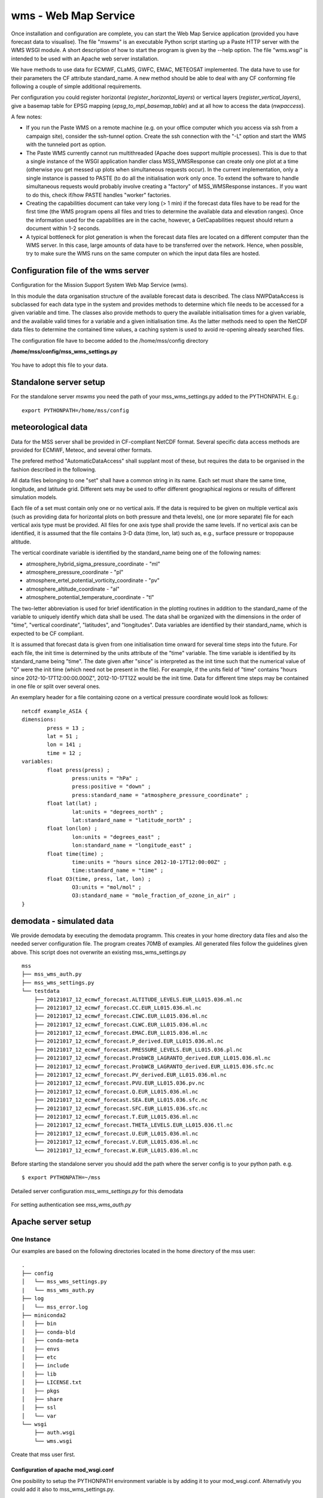 wms - Web Map Service
=====================================

Once installation and configuration are complete, you can start the
Web Map Service application (provided you have forecast data to visualise).
The file "mswms" is an executable Python script starting up a Paste HTTP server
with the WMS WSGI module.
A short description of how to start the program is given by the --help option.
The file "wms.wsgi" is intended to be used with an Apache web server
installation.

We have methods to use data for ECMWF, CLaMS, GWFC, EMAC, METEOSAT implemented.
The data have to use for their parameters the CF attribute standard_name.
A new method should be able to deal with any CF conforming file following a
couple of simple additional requirements.

Per configuration you could register horizontal (*register_horizontal_layers*)
or vertical layers (*register_vertical_layers*), give a basemap
table for EPSG mapping (*epsg_to_mpl_basemap_table*) and at all how to access the data (*nwpaccess*).


A few notes:

- If you run the Paste WMS on a remote machine (e.g. on your office
  computer which you access via ssh from a campaign site), consider
  the ssh-tunnel option. Create the ssh connection with the "-L"
  option and start the WMS with the tunneled port as option.

- The Paste WMS currently cannot run multithreaded (Apache does
  support multiple processes). This is due to that a single instance
  of the WSGI application handler class MSS_WMSResponse can create
  only one plot at a time (otherwise you get messed up plots when
  simultaneous requests occur). In the current implementation, only a
  single instance is passed to PASTE (to do all the initialisation
  work only once. To extend the software to handle simultaneous
  requests would probably involve creating a "factory" of
  MSS_WMSResponse instances.. If you want to do this, check if/how
  PASTE handles "worker" factories.

- Creating the capabilities document can take very long (> 1 min) if
  the forecast data files have to be read for the first time (the WMS
  program opens all files and tries to determine the available data
  and elevation ranges). Once the information used for the
  capabilities are in the cache, however, a GetCapabilities request
  should return a document within 1-2 seconds.

- A typical bottleneck for plot generation is when the forecast data
  files are located on a different computer than the WMS server. In
  this case, large amounts of data have to be transferred over the
  network. Hence, when possible, try to make sure the WMS runs on the
  same computer on which the input data files are hosted.



Configuration file of the wms server
------------------------------------

Configuration for the Mission Support System Web Map Service (wms).

In this module the data organisation structure of the available forecast
data is described. The class NWPDataAccess is subclassed for each data type
in the system and provides methods to determine which file needs to be accessed for a given variable and time.
The classes also provide methods to query the available initialisation times for a given variable,
and the available valid times for a variable and a given initialisation time. As the latter methods need
to open the NetCDF data files to determine the contained time values, a caching system is used to avoid
re-opening already searched files.


The configuration file have to become added to the /home/mss/config directory

**/home/mss/config/mss_wms_settings.py**

 .. literalinclude:: samples/config/wms/mss_wms_settings.py.sample


You have to adopt this file to your data.


.. _mswms-deployment:

Standalone server setup
------------------------------

For the standalone server *mswms* you need the path of your mss_wms_settings.py added to the PYTHONPATH. E.g.::

 export PYTHONPATH=/home/mss/config


.. _meteo_data:

meteorological data
--------------------

Data for the MSS server shall be provided in CF-compliant NetCDF format.
Several specific data access methods are provided for ECMWF, Meteoc, and several other formats.

The prefered method "AutomaticDataAccess" shall supplant most of these, but requires the data
to be organised in the fashion described in the following.

All data files belonging to one "set" shall have a common string in its name. Each set must share
the same time, longitude, and latitude grid. Different sets may be used to offer different
geographical regions or results of different simulation models.

Each file of a set must contain only one or no vertical axis. If
the data is required to be given on multiple vertical axis (such as providing data
for horizontal plots on both pressure and theta levels), one (or more separate) file for each
vertical axis type must be provided. All files for one axis type shall provide the same levels.
If no vertical axis can be identified, it is assumed that the file contains 3-D data (time, lon, lat)
such as, e.g., surface pressure or tropopause altitude.

The vertical coordinate variable is identified by the standard_name being one of the following names:

- atmosphere_hybrid_sigma_pressure_coordinate - "ml"

- atmosphere_pressure_coordinate - "pl"

- atmosphere_ertel_potential_vorticity_coordinate - "pv"

- atmosphere_altitude_coordinate - "al"

- atmosphere_potential_temperature_coordinate - "tl"

The two-letter abbreviation is used for brief identification in the plotting routines in addition
to the standard_name of the variable to uniquely identify which data shall be used.
The data shall be organized with the dimensions in the order of "time", "vertical coordinate",
"latitudes", and "longitudes". Data variables are identified by their standard_name, which
is expected to be CF compliant.

It is assumed that forecast data is given from one initialisation time onward for several time steps
into the future. For each file, the init time is determined by the units attribute of the "time"
variable. The time variable is identified by its standard_name being "time".
The date given after "since" is interpreted as the init time such that the numerical value
of "0" were the init time (which need not be present in the file).
For example, if the units field of "time" contains "hours since 2012-10-17T12:00:00.000Z", 2012-10-17T12Z would
be the init time. Data for different time steps may be contained in one file or split over several ones.

An exemplary header for a file containing ozone on a vertical pressure coordinate would look as follows:

::

    netcdf example_ASIA {
    dimensions:
            press = 13 ;
            lat = 51 ;
            lon = 141 ;
            time = 12 ;
    variables:
            float press(press) ;
                    press:units = "hPa" ;
                    press:positive = "down" ;
                    press:standard_name = "atmosphere_pressure_coordinate" ;
            float lat(lat) ;
                    lat:units = "degrees_north" ;
                    lat:standard_name = "latitude_north" ;
            float lon(lon) ;
                    lon:units = "degrees_east" ;
                    lon:standard_name = "longitude_east" ;
            float time(time) ;
                    time:units = "hours since 2012-10-17T12:00:00Z" ;
                    time:standard_name = "time" ;
            float O3(time, press, lat, lon) ;
                    O3:units = "mol/mol" ;
                    O3:standard_name = "mole_fraction_of_ozone_in_air" ;
    }


.. _demodata:


demodata - simulated data
--------------------------

We provide demodata by executing the demodata programm. This creates in your home directory data files and also
the needed server configuration file. The program creates 70MB of examples. All generated files follow the
guidelines given above. This script does not overwrite an existing mss_wms_settings.py

::

  mss
  ├── mss_wms_auth.py
  ├── mss_wms_settings.py
  └── testdata
      ├── 20121017_12_ecmwf_forecast.ALTITUDE_LEVELS.EUR_LL015.036.ml.nc
      ├── 20121017_12_ecmwf_forecast.CC.EUR_LL015.036.ml.nc
      ├── 20121017_12_ecmwf_forecast.CIWC.EUR_LL015.036.ml.nc
      ├── 20121017_12_ecmwf_forecast.CLWC.EUR_LL015.036.ml.nc
      ├── 20121017_12_ecmwf_forecast.EMAC.EUR_LL015.036.ml.nc
      ├── 20121017_12_ecmwf_forecast.P_derived.EUR_LL015.036.ml.nc
      ├── 20121017_12_ecmwf_forecast.PRESSURE_LEVELS.EUR_LL015.036.pl.nc
      ├── 20121017_12_ecmwf_forecast.ProbWCB_LAGRANTO_derived.EUR_LL015.036.ml.nc
      ├── 20121017_12_ecmwf_forecast.ProbWCB_LAGRANTO_derived.EUR_LL015.036.sfc.nc
      ├── 20121017_12_ecmwf_forecast.PV_derived.EUR_LL015.036.ml.nc
      ├── 20121017_12_ecmwf_forecast.PVU.EUR_LL015.036.pv.nc
      ├── 20121017_12_ecmwf_forecast.Q.EUR_LL015.036.ml.nc
      ├── 20121017_12_ecmwf_forecast.SEA.EUR_LL015.036.sfc.nc
      ├── 20121017_12_ecmwf_forecast.SFC.EUR_LL015.036.sfc.nc
      ├── 20121017_12_ecmwf_forecast.T.EUR_LL015.036.ml.nc
      ├── 20121017_12_ecmwf_forecast.THETA_LEVELS.EUR_LL015.036.tl.nc
      ├── 20121017_12_ecmwf_forecast.U.EUR_LL015.036.ml.nc
      ├── 20121017_12_ecmwf_forecast.V.EUR_LL015.036.ml.nc
      └── 20121017_12_ecmwf_forecast.W.EUR_LL015.036.ml.nc



Before starting the standalone server you should add the path where the server config is to your python path.
e.g.

::

    $ export PYTHONPATH=~/mss



Detailed server configuration *mss_wms_settings.py* for this demodata

 .. literalinclude:: samples/config/wms/mss_wms_settings.py.demodata

For setting authentication see *mss_wms_auth.py*

 .. literalinclude:: samples/config/wms/mss_wms_auth.py.sample



.. _apache-deployment:


Apache server setup
-------------------

One Instance
............

Our examples are based on the following directories located in the home directory of the mss user::

 .
 ├── config
 │   └── mss_wms_settings.py
 |   └── mss_wms_auth.py
 ├── log
 │   └── mss_error.log
 ├── miniconda2
 │   ├── bin
 │   ├── conda-bld
 │   ├── conda-meta
 │   ├── envs
 │   ├── etc
 │   ├── include
 │   ├── lib
 │   ├── LICENSE.txt
 │   ├── pkgs
 │   ├── share
 │   ├── ssl
 │   └── var
 └── wsgi
     ├── auth.wsgi
     └── wms.wsgi


Create that mss user first.



Configuration of apache mod_wsgi.conf
~~~~~~~~~~~~~~~~~~~~~~~~~~~~~~~~~~~~~~~~~~

One posibility to setup the PYTHONPATH environment variable is by adding it to your mod_wsgi.conf. Alternativly you
could add it also to mss_wms_settings.py.

  WSGIPythonPath /home/mss/config:/home/mss/miniconda2/lib/python2.7/site-packages


By this setting you override the PYTHONPATH environment variable. So you have also to add
the site-packes directory of your miniconda or anaconda installation besides the config file path.

If your server hosts different instances by different users you want to setup this path in mss_wms_setting.py.


Configuration of wsgi for wms
~~~~~~~~~~~~~~~~~~~~~~~~~~~~~~~~~~~~~~~~~

You can setup a vhost for this service.

**/home/mss/wsgi/wms.wsgi**


 .. literalinclude:: samples/wsgi/wms.wsgi




Configuration of wsgi auth
~~~~~~~~~~~~~~~~~~~~~~~~~~~~~~~~~~~

As long as you have only one instance of the server running you can use this method to restrict access.

To restrict access to your data use this script.

**/home/mss/wsgi/auth.wsgi**


 .. literalinclude:: samples/wsgi/auth.wsgi

This needs also a configuration **/home/mss/config/mss_wms_auth.py** script.

 .. literalinclude:: samples/config/wms/mss_wms_auth.py.sample


At the moment you have many different instances with different users or different versions of mss you have to use
basic auth of your webserver configuration.



Configuration of your site as vhost
~~~~~~~~~~~~~~~~~~~~~~~~~~~~~~~~~~~~~

You have to setup a webserver server site configuration file

**/etc/apache2/sites-available/mss.yourserver.de.conf**


 .. literalinclude:: samples/sites-available/mss.yourserver.de.conf


Enable it with a2ensite mss.yourserver.de.conf


Many Instances
..............

If you want to setup many instances we suggest to use a similiar proxy based configuration

 .. literalinclude:: samples/sites-available/mss_proxy.conf

and if you need authentication then use a Location based AuthType Basic

 .. literalinclude:: samples/sites-available/proxy_demo.yourserver.de.conf



For further informations on apache2 server setup read `<https://httpd.apache.org/docs/2.4/howto/>`_

